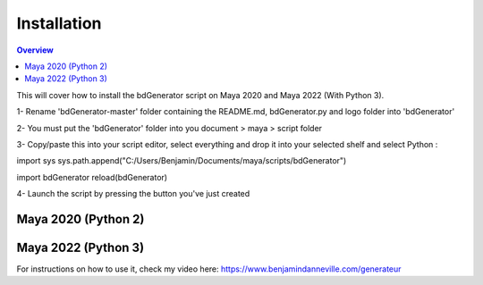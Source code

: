 ============
Installation
============

.. contents:: Overview
   :depth: 2

This will cover how to install the bdGenerator script 
on Maya 2020 and Maya 2022 (With Python 3).

1- Rename 'bdGenerator-master' folder containing the README.md, bdGenerator.py and logo folder into 'bdGenerator'

2- You must put the 'bdGenerator' folder into you document > maya > script folder

3- Copy/paste this into your script editor, select everything and drop it into your selected shelf and select Python :

import sys
sys.path.append("C:/Users/Benjamin/Documents/maya/scripts/bdGenerator")

import bdGenerator
reload(bdGenerator)

4- Launch the script by pressing the button you've just created

--------------------
Maya 2020 (Python 2)
--------------------

--------------------
Maya 2022 (Python 3)
--------------------

For instructions on how to use it, check my video here:
https://www.benjamindanneville.com/generateur